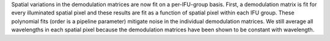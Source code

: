 Spatial variations in the demodulation matrices are now fit on a per-IFU-group basis.
First, a demodulation matrix is fit for every illuminated spatial pixel and these results are fit as a function of spatial pixel within each IFU group.
These polynomial fits (order is a pipeline parameter) mitigate noise in the individual demodulation matrices.
We still average all wavelengths in each spatial pixel because the demodulation matrices have been shown to be constant with wavelength.
